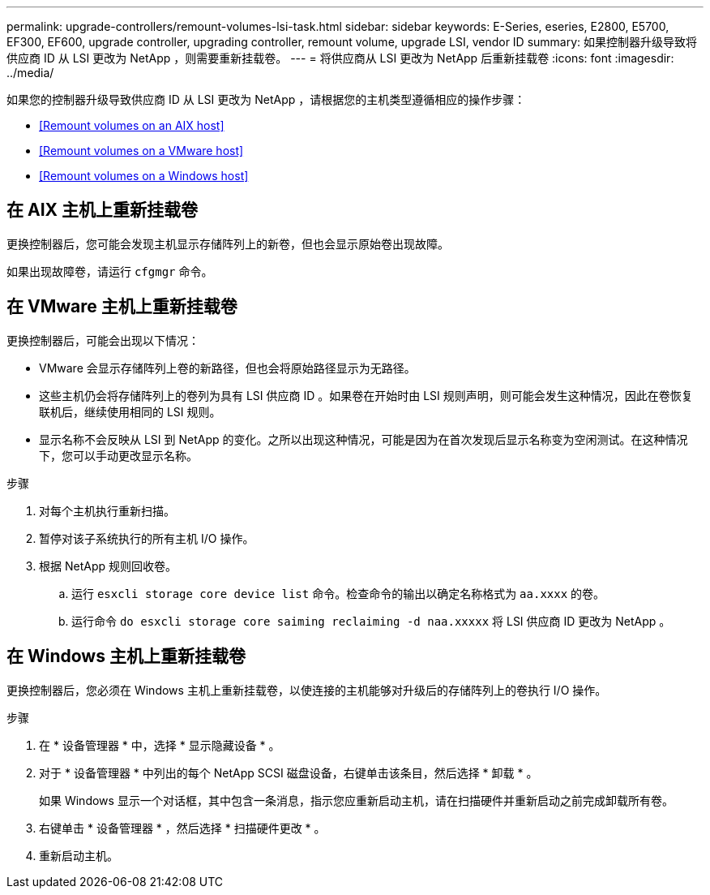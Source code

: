 ---
permalink: upgrade-controllers/remount-volumes-lsi-task.html 
sidebar: sidebar 
keywords: E-Series, eseries, E2800, E5700, EF300, EF600, upgrade controller, upgrading controller, remount volume, upgrade LSI, vendor ID 
summary: 如果控制器升级导致将供应商 ID 从 LSI 更改为 NetApp ，则需要重新挂载卷。 
---
= 将供应商从 LSI 更改为 NetApp 后重新挂载卷
:icons: font
:imagesdir: ../media/


[role="lead"]
如果您的控制器升级导致供应商 ID 从 LSI 更改为 NetApp ，请根据您的主机类型遵循相应的操作步骤：

* <<Remount volumes on an AIX host>>
* <<Remount volumes on a VMware host>>
* <<Remount volumes on a Windows host>>




== 在 AIX 主机上重新挂载卷

更换控制器后，您可能会发现主机显示存储阵列上的新卷，但也会显示原始卷出现故障。

如果出现故障卷，请运行 `cfgmgr` 命令。



== 在 VMware 主机上重新挂载卷

更换控制器后，可能会出现以下情况：

* VMware 会显示存储阵列上卷的新路径，但也会将原始路径显示为无路径。
* 这些主机仍会将存储阵列上的卷列为具有 LSI 供应商 ID 。如果卷在开始时由 LSI 规则声明，则可能会发生这种情况，因此在卷恢复联机后，继续使用相同的 LSI 规则。
* 显示名称不会反映从 LSI 到 NetApp 的变化。之所以出现这种情况，可能是因为在首次发现后显示名称变为空闲测试。在这种情况下，您可以手动更改显示名称。


.步骤
. 对每个主机执行重新扫描。
. 暂停对该子系统执行的所有主机 I/O 操作。
. 根据 NetApp 规则回收卷。
+
.. 运行 `esxcli storage core device list` 命令。检查命令的输出以确定名称格式为 `aa.xxxx` 的卷。
.. 运行命令 `do esxcli storage core saiming reclaiming -d naa.xxxxx` 将 LSI 供应商 ID 更改为 NetApp 。






== 在 Windows 主机上重新挂载卷

更换控制器后，您必须在 Windows 主机上重新挂载卷，以使连接的主机能够对升级后的存储阵列上的卷执行 I/O 操作。

.步骤
. 在 * 设备管理器 * 中，选择 * 显示隐藏设备 * 。
. 对于 * 设备管理器 * 中列出的每个 NetApp SCSI 磁盘设备，右键单击该条目，然后选择 * 卸载 * 。
+
如果 Windows 显示一个对话框，其中包含一条消息，指示您应重新启动主机，请在扫描硬件并重新启动之前完成卸载所有卷。

. 右键单击 * 设备管理器 * ，然后选择 * 扫描硬件更改 * 。
. 重新启动主机。

